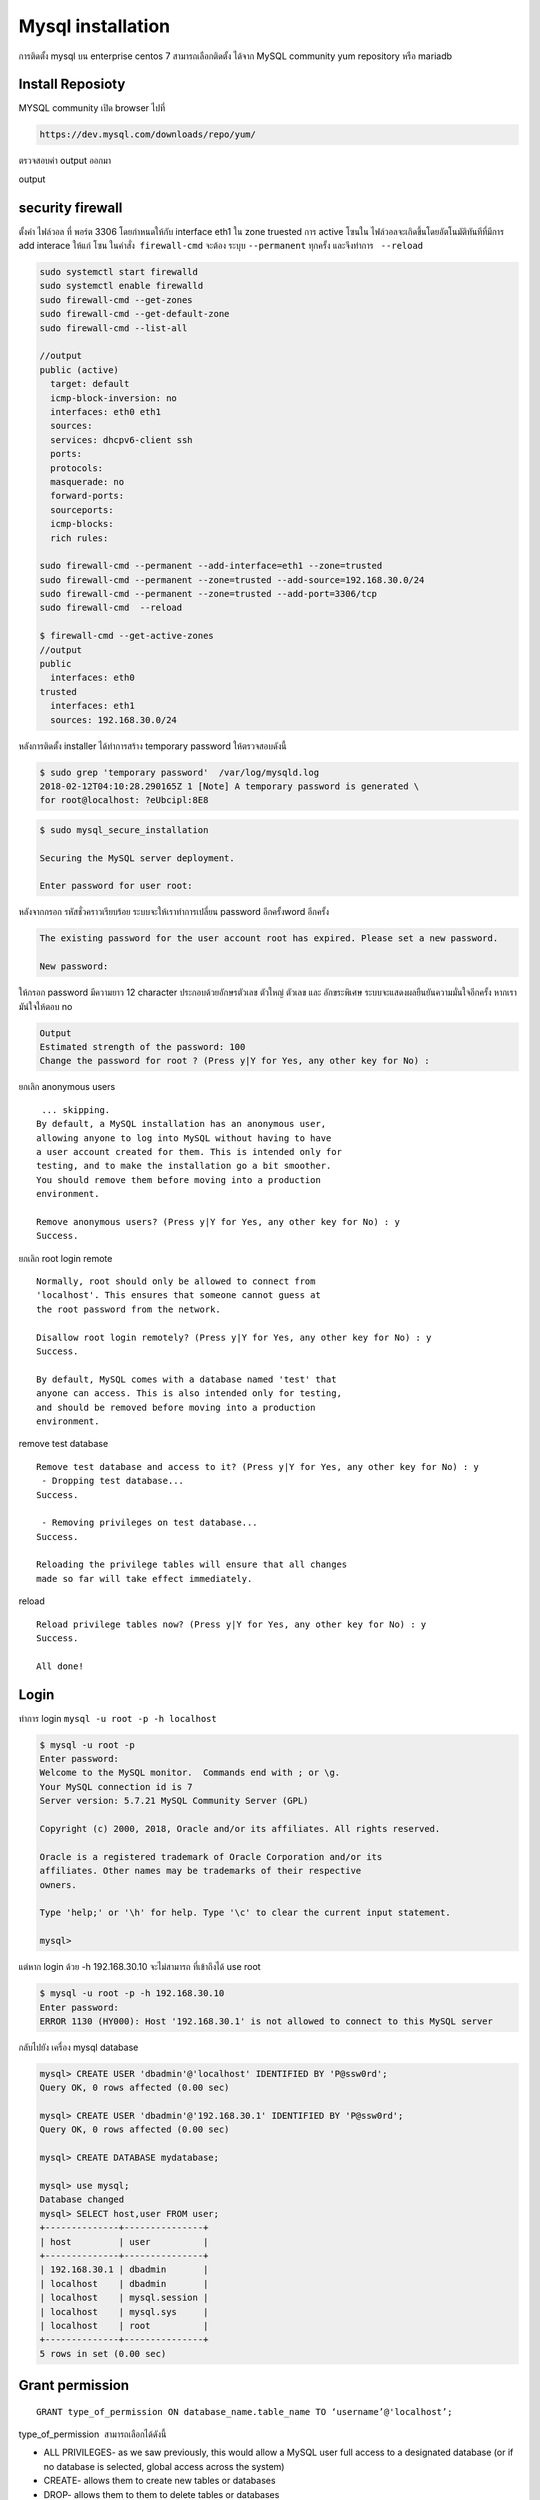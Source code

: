 Mysql installation
==================

การติดตั้ง mysql บน enterprise centos 7 สามารถเลือกติดตั้ง ได้จาก MySQL community yum repository หรือ mariadb

Install Reposioty
-----------------

MYSQL community เปิด browser ไปที่

.. code-block:: bash

    https://dev.mysql.com/downloads/repo/yum/

.. image:: _static/images/mysql-rpm.png

.. code-block:: bash
   :linenos:

    wget https://dev.mysql.com/get/mysql57-community-release-el7-11.noarch.rpm
    md5sum mysql57-community-release-el7-11.noarch.rpm

    output
    c070b754ce2de9f714ab4db4736c7e05  mysql57-community-release-el7-11.noarch.rpm

ตรวจสอบค่า output ออกมา

.. code-block:: bash
   :linenos:

    sudo rpm -ivh mysql57-community-release-el7-11.noarch.rpm
    sudo yum install mysql-server
    sudo systemctl start mysqld
    sudo systemctl enable mysqld
    sudo systemctl status mysqld

output

.. code-block:: bash
   :linenos:


    ● mysqld.service - MySQL Server
       Loaded: loaded (/usr/lib/systemd/system/mysqld.service; enabled; vendor preset: disabled)
       Active: active (running) since Mon 2018-02-12 04:10:30 UTC; 7min ago
         Docs: man:mysqld(8)
                       http://dev.mysql.com/doc/refman/en/using-systemd.html
     Main PID: 4378 (mysqld)
       CGroup: /system.slice/mysqld.service
               └─4378 /usr/sbin/mysqld --daemonize --pid-file=/var/run/mysqld/mysqld.pid

    Feb 12 04:10:25 localhost.localdomain systemd[1]: Starting MySQL Server...
    Feb 12 04:10:30 localhost.localdomain systemd[1]: Started MySQL Server.

security firewall
-----------------
ตั้งค่า ไฟล์วอล ที่ พอร์ต 3306 โดยกำหนดให้กับ  interface  eth1  ใน zone  truested
การ active โซนใน ไฟล์วอลจะเกิดขึ้นโดยอัตโนมัติทันทีที่มีการ add interace ให้แก่ โซน
ในคำสั่ง  ``firewall-cmd``  จะต้อง  ระบุบ  ``--permanent``  ทุกครั้ง และจึงทำการ   ``--reload``

.. code-block:: bash

    sudo systemctl start firewalld
    sudo systemctl enable firewalld
    sudo firewall-cmd --get-zones
    sudo firewall-cmd --get-default-zone
    sudo firewall-cmd --list-all

    //output
    public (active)
      target: default
      icmp-block-inversion: no
      interfaces: eth0 eth1
      sources:
      services: dhcpv6-client ssh
      ports:
      protocols:
      masquerade: no
      forward-ports:
      sourceports:
      icmp-blocks:
      rich rules:

    sudo firewall-cmd --permanent --add-interface=eth1 --zone=trusted
    sudo firewall-cmd --permanent --zone=trusted --add-source=192.168.30.0/24
    sudo firewall-cmd --permanent --zone=trusted --add-port=3306/tcp
    sudo firewall-cmd  --reload

    $ firewall-cmd --get-active-zones
    //output
    public
      interfaces: eth0
    trusted
      interfaces: eth1
      sources: 192.168.30.0/24


หลังการติดตั้ง installer ได้ทำการสร้าง  temporary password  ให้ตรวจสอบดังนี้

.. code-block:: bash

    $ sudo grep 'temporary password'  /var/log/mysqld.log
    2018-02-12T04:10:28.290165Z 1 [Note] A temporary password is generated \
    for root@localhost: ?eUbcipl:8E8

.. code-block:: bash

    $ sudo mysql_secure_installation

    Securing the MySQL server deployment.

    Enter password for user root:


หลังจากกรอก รหัสชั่วคราวเรียบร้อย ระบบจะให้เราทำการเปลี่ยน password อีกครั้งword อีกครั้ง

.. code-block:: bash

    The existing password for the user account root has expired. Please set a new password.

    New password:


ให้กรอก password มีความยาว 12 character ประกอบด้วยอักษรตัวเลข ตัวใหญ่  ตัวเลข และ อักขระพิเศษ
ระบบจะแสดงผลยืนยันความมั่นใจอีกครั้ง หากเรามัน่ใจให้ตอบ no

.. code-block:: bash

    Output
    Estimated strength of the password: 100
    Change the password for root ? (Press y|Y for Yes, any other key for No) :

ยกเลิก anonymous users
::
     ... skipping.
    By default, a MySQL installation has an anonymous user,
    allowing anyone to log into MySQL without having to have
    a user account created for them. This is intended only for
    testing, and to make the installation go a bit smoother.
    You should remove them before moving into a production
    environment.

    Remove anonymous users? (Press y|Y for Yes, any other key for No) : y
    Success.

ยกเลิก root login remote

::

    Normally, root should only be allowed to connect from
    'localhost'. This ensures that someone cannot guess at
    the root password from the network.

    Disallow root login remotely? (Press y|Y for Yes, any other key for No) : y
    Success.

    By default, MySQL comes with a database named 'test' that
    anyone can access. This is also intended only for testing,
    and should be removed before moving into a production
    environment.

remove test database
::

    Remove test database and access to it? (Press y|Y for Yes, any other key for No) : y
     - Dropping test database...
    Success.

     - Removing privileges on test database...
    Success.

    Reloading the privilege tables will ensure that all changes
    made so far will take effect immediately.

reload
::

    Reload privilege tables now? (Press y|Y for Yes, any other key for No) : y
    Success.

    All done!

Login
-----
ทำการ login  ``mysql -u root -p -h localhost``

.. code-block:: bash

    $ mysql -u root -p
    Enter password:
    Welcome to the MySQL monitor.  Commands end with ; or \g.
    Your MySQL connection id is 7
    Server version: 5.7.21 MySQL Community Server (GPL)

    Copyright (c) 2000, 2018, Oracle and/or its affiliates. All rights reserved.

    Oracle is a registered trademark of Oracle Corporation and/or its
    affiliates. Other names may be trademarks of their respective
    owners.

    Type 'help;' or '\h' for help. Type '\c' to clear the current input statement.

    mysql>

แต่หาก login ด้วย -h 192.168.30.10 จะไม่สามารถ ที่เข้าถึงได้ use root

.. code-block:: bash

    $ mysql -u root -p -h 192.168.30.10
    Enter password:
    ERROR 1130 (HY000): Host '192.168.30.1' is not allowed to connect to this MySQL server


กลับไปยัง เครื่อง mysql database

.. code-block:: bash

    mysql> CREATE USER 'dbadmin'@'localhost' IDENTIFIED BY 'P@ssw0rd';
    Query OK, 0 rows affected (0.00 sec)

    mysql> CREATE USER 'dbadmin'@'192.168.30.1' IDENTIFIED BY 'P@ssw0rd';
    Query OK, 0 rows affected (0.00 sec)

    mysql> CREATE DATABASE mydatabase;

    mysql> use mysql;
    Database changed
    mysql> SELECT host,user FROM user;
    +--------------+---------------+
    | host         | user          |
    +--------------+---------------+
    | 192.168.30.1 | dbadmin       |
    | localhost    | dbadmin       |
    | localhost    | mysql.session |
    | localhost    | mysql.sys     |
    | localhost    | root          |
    +--------------+---------------+
    5 rows in set (0.00 sec)

Grant permission
----------------

::

    GRANT type_of_permission ON database_name.table_name TO ‘username’@'localhost’;

type_of_permission  สามารถเลือกได้ดังนี้

* ALL PRIVILEGES- as we saw previously, this would allow a MySQL user full access to a designated database (or if no database is selected, global access across the system)
* CREATE- allows them to create new tables or databases
* DROP- allows them to them to delete tables or databases
* DELETE- allows them to delete rows from tables
* INSERT- allows them to insert rows into tables
* SELECT- allows them to use the SELECT command to read through databases
* UPDATE- allow them to update table rows
* GRANT OPTION- allows them to grant or remove other users' privileges


.. code-block:: bash

    mysql> GRANT ALL PRIVILEGES ON mydatabase.* to 'dbadmin'@'localhost';
    Query OK, 0 rows affected (0.00 sec)

    mysql> GRANT ALL PRIVILEGES ON mydatabase.* to 'dbadmin'@'192.168.30.1';
    Query OK, 0 rows affected (0.00 sec)

    mysql> FLUSH PRIVILEGES;

    mysql> SHOW GRANTS FOR dbadmin@localhost;
    +-----------------------------------------------------------------+
    | Grants for dbadmin@localhost                                    |
    +-----------------------------------------------------------------+
    | GRANT USAGE ON *.* TO 'dbadmin'@'localhost'                     |
    | GRANT ALL PRIVILEGES ON `mydatabase`.* TO 'dbadmin'@'localhost' |
    +-----------------------------------------------------------------+
    2 rows in set (0.00 sec)

ทดสอบการ  login จาก 192.168.30.1 (host) โดยการเปิด terminal ขึ้นมาใหม่จากเครื่อง host

.. code-block:: bash

    $ mysql -u dbadmin -p -h 192.168.30.10
    Enter password:
    Welcome to the MySQL monitor.  Commands end with ; or \g.
    Your MySQL connection id is 14
    Server version: 5.7.21 MySQL Community Server (GPL)

    Copyright (c) 2000, 2018, Oracle and/or its affiliates. All rights reserved.

    Oracle is a registered trademark of Oracle Corporation and/or its
    affiliates. Other names may be trademarks of their respective
    owners.

    Type 'help;' or '\h' for help. Type '\c' to clear the current input statement.

    mysql> SHOW databases;
    +--------------------+
    | Database           |
    +--------------------+
    | information_schema |
    | mydatabase         |
    +--------------------+
    2 rows in set (0.00 sec)

Install MYSQL Workbench
-----------------------
เป็นเครื่องมือสำหรับการบริหารจัดการ ฐานข้อมูล โดยไปยัง `https://www.mysql.com/products/workbench/ <https://www.mysql.com/products/workbench/>`_
Download ใช้งานได้ทั้ง window, linux , mac

.. image:: _static/images/mysql-workbench.png 

